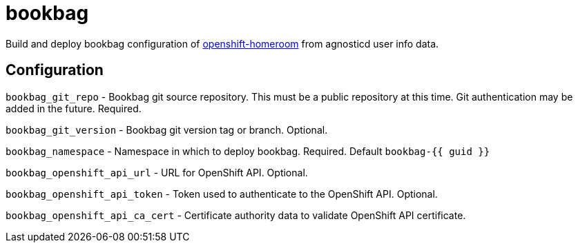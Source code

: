 = bookbag

Build and deploy bookbag configuration of https://github.com/openshift-homeroom[openshift-homeroom]
from agnosticd user info data.

== Configuration

`bookbag_git_repo` -
Bookbag git source repository.
This must be a public repository at this time.
Git authentication may be added in the future.
Required.

`bookbag_git_version` -
Bookbag git version tag or branch.
Optional.

`bookbag_namespace` -
Namespace in which to deploy bookbag.
Required. Default `bookbag-{{ guid }}`

`bookbag_openshift_api_url` -
URL for OpenShift API.
Optional.

`bookbag_openshift_api_token` -
Token used to authenticate to the OpenShift API.
Optional.

`bookbag_openshift_api_ca_cert` -
Certificate authority data to validate OpenShift API certificate.
